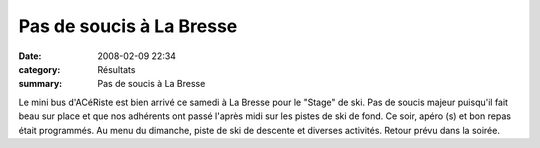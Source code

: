 Pas de soucis à La Bresse
=========================

:date: 2008-02-09 22:34
:category: Résultats
:summary: Pas de soucis à La Bresse

Le mini bus d'ACéRiste est bien arrivé ce samedi à La Bresse pour le "Stage" de ski. Pas de soucis majeur puisqu'il fait beau sur place et que nos adhérents ont passé l'après midi sur les pistes de ski de fond. Ce soir, apéro (s) et bon repas était programmés. Au menu du dimanche, piste de ski de descente et diverses activités. Retour prévu dans la soirée.
